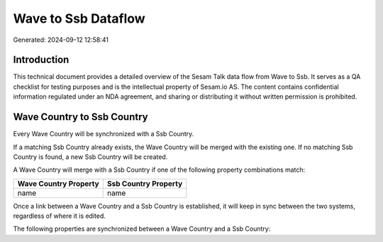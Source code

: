 ====================
Wave to Ssb Dataflow
====================

Generated: 2024-09-12 12:58:41

Introduction
------------

This technical document provides a detailed overview of the Sesam Talk data flow from Wave to Ssb. It serves as a QA checklist for testing purposes and is the intellectual property of Sesam.io AS. The content contains confidential information regulated under an NDA agreement, and sharing or distributing it without written permission is prohibited.

Wave Country to Ssb Country
---------------------------
Every Wave Country will be synchronized with a Ssb Country.

If a matching Ssb Country already exists, the Wave Country will be merged with the existing one.
If no matching Ssb Country is found, a new Ssb Country will be created.

A Wave Country will merge with a Ssb Country if one of the following property combinations match:

.. list-table::
   :header-rows: 1

   * - Wave Country Property
     - Ssb Country Property
   * - name
     - name

Once a link between a Wave Country and a Ssb Country is established, it will keep in sync between the two systems, regardless of where it is edited.

The following properties are synchronized between a Wave Country and a Ssb Country:

.. list-table::
   :header-rows: 1

   * - Wave Country Property
     - Ssb Country Property
     - Ssb Data Type

